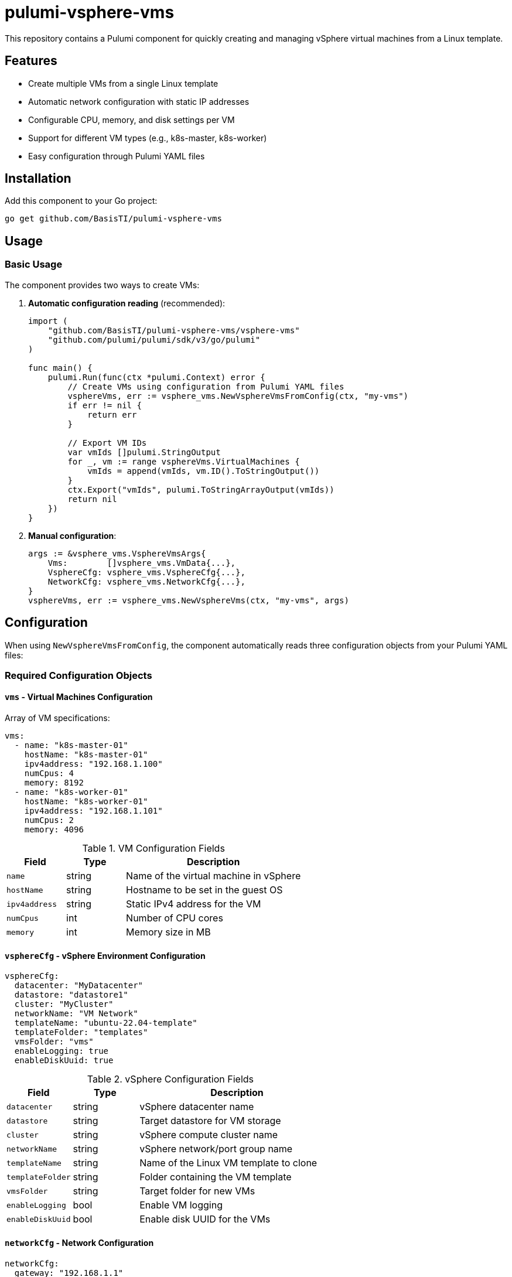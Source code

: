 = pulumi-vsphere-vms

This repository contains a Pulumi component for quickly creating and managing vSphere virtual machines from a Linux template.

== Features

* Create multiple VMs from a single Linux template
* Automatic network configuration with static IP addresses
* Configurable CPU, memory, and disk settings per VM
* Support for different VM types (e.g., k8s-master, k8s-worker)
* Easy configuration through Pulumi YAML files

== Installation

Add this component to your Go project:

[source,bash]
----
go get github.com/BasisTI/pulumi-vsphere-vms
----

== Usage

=== Basic Usage

The component provides two ways to create VMs:

1. **Automatic configuration reading** (recommended):
+
[source,go]
----
import (
    "github.com/BasisTI/pulumi-vsphere-vms/vsphere-vms"
    "github.com/pulumi/pulumi/sdk/v3/go/pulumi"
)

func main() {
    pulumi.Run(func(ctx *pulumi.Context) error {
        // Create VMs using configuration from Pulumi YAML files
        vsphereVms, err := vsphere_vms.NewVsphereVmsFromConfig(ctx, "my-vms")
        if err != nil {
            return err
        }

        // Export VM IDs
        var vmIds []pulumi.StringOutput
        for _, vm := range vsphereVms.VirtualMachines {
            vmIds = append(vmIds, vm.ID().ToStringOutput())
        }
        ctx.Export("vmIds", pulumi.ToStringArrayOutput(vmIds))
        return nil
    })
}
----

2. **Manual configuration**:
+
[source,go]
----
args := &vsphere_vms.VsphereVmsArgs{
    Vms:        []vsphere_vms.VmData{...},
    VsphereCfg: vsphere_vms.VsphereCfg{...},
    NetworkCfg: vsphere_vms.NetworkCfg{...},
}
vsphereVms, err := vsphere_vms.NewVsphereVms(ctx, "my-vms", args)
----

== Configuration

When using `NewVsphereVmsFromConfig`, the component automatically reads three configuration objects from your Pulumi YAML files:

=== Required Configuration Objects

==== `vms` - Virtual Machines Configuration

Array of VM specifications:

[source,yaml]
----
vms:
  - name: "k8s-master-01"
    hostName: "k8s-master-01"
    ipv4address: "192.168.1.100"
    numCpus: 4
    memory: 8192
  - name: "k8s-worker-01"
    hostName: "k8s-worker-01"
    ipv4address: "192.168.1.101"
    numCpus: 2
    memory: 4096
----

.VM Configuration Fields
[cols="1,1,3"]
|===
|Field |Type |Description

|`name`
|string
|Name of the virtual machine in vSphere

|`hostName`
|string
|Hostname to be set in the guest OS

|`ipv4address`
|string
|Static IPv4 address for the VM

|`numCpus`
|int
|Number of CPU cores

|`memory`
|int
|Memory size in MB
|===

==== `vsphereCfg` - vSphere Environment Configuration

[source,yaml]
----
vsphereCfg:
  datacenter: "MyDatacenter"
  datastore: "datastore1"
  cluster: "MyCluster"
  networkName: "VM Network"
  templateName: "ubuntu-22.04-template"
  templateFolder: "templates"
  vmsFolder: "vms"
  enableLogging: true
  enableDiskUuid: true
----

.vSphere Configuration Fields
[cols="1,1,3"]
|===
|Field |Type |Description

|`datacenter`
|string
|vSphere datacenter name

|`datastore`
|string
|Target datastore for VM storage

|`cluster`
|string
|vSphere compute cluster name

|`networkName`
|string
|vSphere network/port group name

|`templateName`
|string
|Name of the Linux VM template to clone

|`templateFolder`
|string
|Folder containing the VM template

|`vmsFolder`
|string
|Target folder for new VMs

|`enableLogging`
|bool
|Enable VM logging

|`enableDiskUuid`
|bool
|Enable disk UUID for the VMs
|===

==== `networkCfg` - Network Configuration

[source,yaml]
----
networkCfg:
  gateway: "192.168.1.1"
  dnsServers:
    - "8.8.8.8"
    - "8.8.4.4"
  dnsSuffixes:
    - "local.domain"
  domain: "local.domain"
  mask: 24
----

.Network Configuration Fields
[cols="1,1,3"]
|===
|Field |Type |Description

|`gateway`
|string
|Network gateway IP address

|`dnsServers`
|[]string
|List of DNS server IP addresses

|`dnsSuffixes`
|[]string
|List of DNS search suffixes

|`domain`
|string
|Network domain name

|`mask`
|int
|Subnet mask in CIDR notation (e.g., 24 for /24)
|===

== Example Project

See the link:example/[example directory] for a complete working example that demonstrates:

* link:example/main.go[Main Go application]
* link:example/Pulumi.yaml[Root Pulumi configuration]
* link:example/Pulumi.example.yaml[Stack-specific configuration]
* link:example/go.mod[Go module setup]

The example creates a set of Kubernetes VMs (1 master + 2 workers) with proper network configuration.

== Prerequisites

* vSphere environment with appropriate permissions
* Linux VM template configured for cloning
* Pulumi CLI installed and configured
* Go 1.19 or later

== Template Requirements

Your Linux template should be configured with:

* VMware Tools installed
* Network configuration set to use DHCP (will be overridden by static config)
* Proper user account for post-deployment configuration
* Any required software pre-installed

== License

This project is licensed under the Apache License  Version 2.0 - see the link:LICENSE[LICENSE] file for details.

